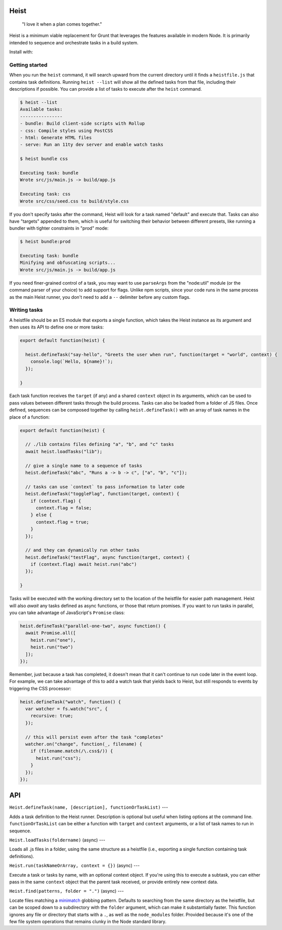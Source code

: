 Heist
=====

    "I love it when a plan comes together."

Heist is a minimum viable replacement for Grunt that leverages the features available in modern Node. It is primarily intended to sequence and orchestrate tasks in a build system.

Install with:

.. code:: sh
    npm install -g heist

Getting started
---------------

When you run the ``heist`` command, it will search upward from the current directory until it finds a ``heistfile.js`` that contains task definitions. Running ``heist --list`` will show all the defined tasks from that file, including their descriptions if possible. You can provide a list of tasks to execute after the ``heist`` command.

.. code:: sh

    $ heist --list
    Available tasks:
    ----------------
    - bundle: Build client-side scripts with Rollup
    - css: Compile styles using PostCSS
    - html: Generate HTML files
    - serve: Run an 11ty dev server and enable watch tasks

    $ heist bundle css

    Executing task: bundle
    Wrote src/js/main.js -> build/app.js

    Executing task: css
    Wrote src/css/seed.css to build/style.css

If you don't specify tasks after the command, Heist will look for a task named "default" and execute that. Tasks can also have "targets" appended to them, which is useful for switching their behavior between different presets, like running a bundler with tighter constraints in "prod" mode:

.. code:: sh

    $ heist bundle:prod

    Executing task: bundle
    Minifying and obfuscating scripts...
    Wrote src/js/main.js -> build/app.js

If you need finer-grained control of a task, you may want to use ``parseArgs`` from the "node:util" module (or the command parser of your choice) to add support for flags. Unlike npm scripts, since your code runs in the same process as the main Heist runner, you don't need to add a ``--`` delimiter before any custom flags.

Writing tasks
-------------

A heistfile should be an ES module that exports a single function, which takes the Heist instance as its argument and then uses its API to define one or more tasks:

.. code:: js

    export default function(heist) {

      heist.defineTask("say-hello", "Greets the user when run", function(target = "world", context) {
        console.log(`Hello, ${name}!`);
      });

    }

Each task function receives the ``target`` (if any) and a shared ``context`` object in its arguments, which can be used to pass values between different tasks through the build process. Tasks can also be loaded from a folder of JS files. Once defined, sequences can be composed together by calling ``heist.defineTask()`` with an array of task names in the place of a function:

.. code:: js

    export default function(heist) {

      // ./lib contains files defining "a", "b", and "c" tasks
      await heist.loadTasks("lib");

      // give a single name to a sequence of tasks
      heist.defineTask("abc", "Runs a -> b -> c", ["a", "b", "c"]);

      // tasks can use `context` to pass information to later code
      heist.defineTask("toggleFlag", function(target, context) {
        if (context.flag) {
          context.flag = false;
        } else {
          context.flag = true;
        }
      });

      // and they can dynamically run other tasks
      heist.defineTask("testFlag", async function(target, context) {
        if (context.flag) await heist.run("abc")
      });

    }

Tasks will be executed with the working directory set to the location of the heistfile for easier path management. Heist will also `await` any tasks defined as async functions, or those that return promises. If you want to run tasks in parallel, you can take advantage of JavaScript's ``Promise`` class:

.. code:: js

    heist.defineTask("parallel-one-two", async function() {
      await Promise.all([
        heist.run("one"),
        heist.run("two")
      ]);
    });


Remember, just because a task has completed, it doesn't mean that it can't continue to run code later in the event loop. For example, we can take advantage of this to add a watch task that yields back to Heist, but still responds to events by triggering the CSS processor:

.. code:: js

    heist.defineTask("watch", function() {
      var watcher = fs.watch("src", {
        recursive: true;
      });

      // this will persist even after the task "completes"
      watcher.on("change", function(_, filename) {
        if (filename.match(/\.css$/)) {
          heist.run("css");
        }
      });
    });

API
===

``Heist.defineTask(name, [description], functionOrTaskList)``
---

Adds a task definition to the Heist runner. Description is optional but useful when listing options at the command line. ``functionOrTaskList`` can be either a function with ``target`` and ``context`` arguments, or a list of task names to run in sequence.

``Heist.loadTasks(foldername)`` (async)
---

Loads all .js files in a folder, using the same structure as a heistfile (i.e., exporting a single function containing task definitions).

``Heist.run(taskNameOrArray, context = {})`` (async)
---

Execute a task or tasks by name, with an optional context object. If you're using this to execute a subtask, you can either pass in the same ``context`` object that the parent task received, or provide entirely new context data.

``Heist.find(patterns, folder = ".")`` (async)
---

Locate files matching a `minimatch <https://github.com/isaacs/minimatch>`_ globbing pattern. Defaults to searching from the same directory as the heistfile, but can be scoped down to a subdirectory with the ``folder`` argument, which can make it substantially faster. This function ignores any file or directory that starts with a ``.``, as well as the ``node_modules`` folder. Provided because it's one of the few file system operations that remains clunky in the Node standard library.